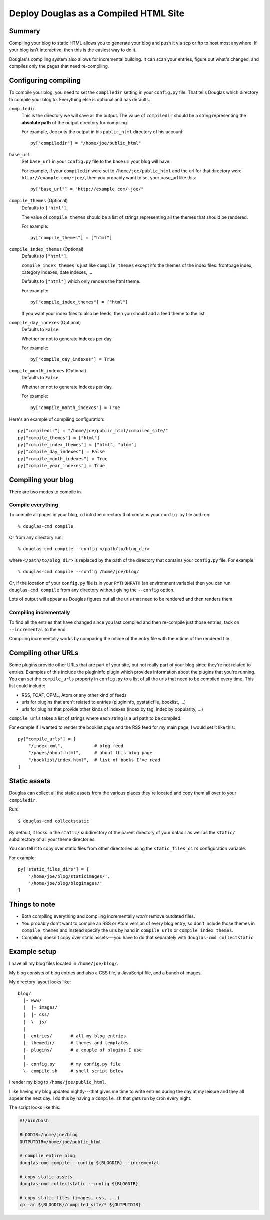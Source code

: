 .. _compiling:

======================================
Deploy Douglas as a Compiled HTML Site
======================================

Summary
=======

Compiling your blog to static HTML allows you to generate your blog
and push it via scp or ftp to host most anywhere.  If your blog isn't
interactive, then this is the easiest way to do it.

Douglas's compiling system also allows for incremental building.  It
can scan your entries, figure out what's changed, and compiles only the
pages that need re-compiling.


Configuring compiling
=====================

To compile your blog, you need to set the ``compiledir`` setting in your
``config.py`` file.  That tells Douglas which directory to compile your
blog to.  Everything else is optional and has defaults.


``compiledir``
    This is the directory we will save all the output.  The value of 
    ``compiledir`` should be a string representing the **absolute path** of the 
    output directory for compiling.

    For example, Joe puts the output in his ``public_html`` directory of his
    account::

        py["compiledir"] = "/home/joe/public_html"


``base_url``
    Set ``base_url`` in your ``config.py`` file to the base url your 
    blog will have.

    For example, if your ``compiledir`` were set to
    ``/home/joe/public_html`` and the url for that directory were
    ``http://example.com/~joe/``, then you probably want to set your
    base_url like this::

        py["base_url"] = "http://example.com/~joe/"


``compile_themes`` (Optional)
    Defaults to ``['html']``.

    The value of ``compile_themes`` should be a list of strings representing 
    all the themes that should be rendered.

    For example::

        py["compile_themes"] = ["html"]


``compile_index_themes`` (Optional)
    Defaults to ``["html"]``.

    ``compile_index_themes`` is just like ``compile_themes`` except
    it's the themes of the index files: frontpage index, category
    indexes, date indexes, ...

    Defaults to ``["html"]`` which only renders the html theme.

    For example::

        py["compile_index_themes"] = ["html"]

    If you want your index files to also be feeds, then you should add
    a feed theme to the list.


``compile_day_indexes`` (Optional)
    Defaults to ``False``.

    Whether or not to generate indexes per day.

    For example::

        py["compile_day_indexes"] = True


``compile_month_indexes`` (Optional)
    Defaults to ``False``.

    Whether or not to generate indexes per day.

    For example::

        py["compile_month_indexes"] = True



Here's an example of compiling configuration::

   py["compiledir"] = "/home/joe/public_html/compiled_site/"
   py["compile_themes"] = ["html"]
   py["compile_index_themes"] = ["html", "atom"]
   py["compile_day_indexes"] = False
   py["compile_month_indexes"] = True
   py["compile_year_indexes"] = True



Compiling your blog
===================

There are two modes to compile in.


Compile everything
------------------

To compile all pages in your blog, ``cd`` into the directory that
contains your ``config.py`` file and run::

   % douglas-cmd compile

Or from any directory run::

   % douglas-cmd compile --config </path/to/blog_dir>

where ``</path/to/blog_dir>`` is replaced by the path of the directory
that contains your ``config.py`` file.  For example::

   % douglas-cmd compile --config /home/joe/blog/

Or, if the location of your ``config.py`` file is in your
``PYTHONPATH`` (an environment variable) then you can run
``douglas-cmd compile`` from any directory without giving the
``--config`` option.

Lots of output will appear as Douglas figures out all the urls that
need to be rendered and then renders them.


Compiling incrementally
-----------------------

To find all the entries that have changed since you last compiled
and then re-compile just those entries, tack on ``--incremental`` to
the end.

Compiling incrementally works by comparing the mtime of the entry file
with the mtime of the rendered file.


Compiling other URLs
====================

Some plugins provide other URLs that are part of your site, but not
really part of your blog since they're not related to entries.
Examples of this include the plugininfo plugin which provides
information about the plugins that you're running.  You can set the
``compile_urls`` property in ``config.py`` to a list of all the urls
that need to be compiled every time.  This list could include:

* RSS, FOAF, OPML, Atom or any other kind of feeds
* urls for plugins that aren't related to entries (plugininfo,
  pystaticfile, booklist, ...)
* urls for plugins that provide other kinds of indexes (index by tag,
  index by popularity, ...)


``compile_urls`` takes a list of strings where each string is a url
path to be compiled.

For example if I wanted to render the booklist page and the RSS feed
for my main page, I would set it like this::

   py["compile_urls"] = [
       "/index.xml",            # blog feed
       "/pages/about.html",     # about this blog page
       "/booklist/index.html",  # list of books I've read
   ]


Static assets
=============

Douglas can collect all the static assets from the various places they're
located and copy them all over to your ``compiledir``.

Run::

    $ douglas-cmd collectstatic


By default, it looks in the ``static/`` subdirectory of the parent
directory of your datadir as well as the ``static/`` subdirectory of
all your theme directories.

You can tell it to copy over static files from other directories using the
``static_files_dirs`` configuration variable.

For example::

    py['static_files_dirs'] = [
        '/home/joe/blog/staticimages/',
        '/home/joe/blog/blogimages/'
    ]


Things to note
==============

* Both compiling everything and compiling incrementally *won't* remove
  outdated files.

* You probably don't want to compile an RSS or Atom version of every
  blog entry, so don't include those themes in ``compile_themes`` and
  instead specify the urls by hand in ``compile_urls`` or
  ``compile_index_themes``.

* Compiling doesn't copy over static assets---you have to do that separately
  with ``douglas-cmd collectstatic``.


Example setup
=============

I have all my blog files located in ``/home/joe/blog/``.

My blog consists of blog entries and also a CSS file, a JavaScript
file, and a bunch of images.

My directory layout looks like::

   blog/
     |- www/
     |  |- images/
     |  |- css/
     |  \- js/
     |
     |- entries/       # all my blog entries
     |- themedir/      # themes and templates
     |- plugins/       # a couple of plugins I use
     |
     |- config.py      # my config.py file
     \- compile.sh     # shell script below


I render my blog to ``/home/joe/public_html``.

I like having my blog updated nightly---that gives me time to write
entries during the day at my leisure and they all appear the next day.
I do this by having a ``compile.sh`` that gets run by cron every
night.

The script looks like this:

.. code-block:: bash

   #!/bin/bash 

   BLOGDIR=/home/joe/blog
   OUTPUTDIR=/home/joe/public_html
 
   # compile entire blog
   douglas-cmd compile --config ${BLOGDIR} --incremental

   # copy static assets
   douglas-cmd collectstatic --config ${BLOGDIR}

   # copy static files (images, css, ...)
   cp -ar ${BLOGDIR}/compiled_site/* ${OUTPUTDIR}
